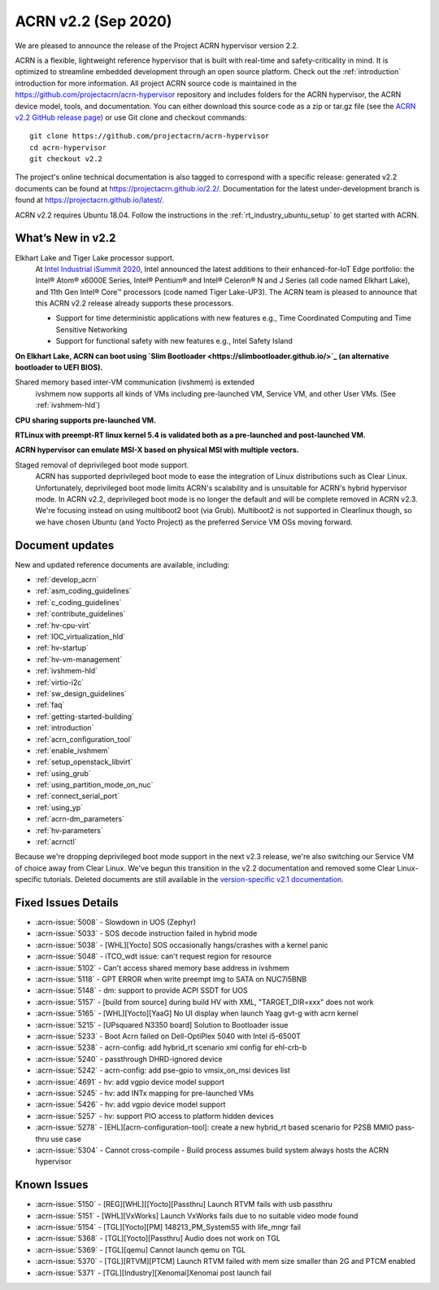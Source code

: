 .. _release_notes_2.2:

ACRN v2.2 (Sep 2020)
####################

We are pleased to announce the release of the Project ACRN
hypervisor version 2.2.

ACRN is a flexible, lightweight reference hypervisor that is built with
real-time and safety-criticality in mind. It is optimized to streamline
embedded development through an open source platform. Check out the
:ref:`introduction` introduction for more information.  All project ACRN
source code is maintained in the
https://github.com/projectacrn/acrn-hypervisor repository and includes
folders for the ACRN hypervisor, the ACRN device model, tools, and
documentation. You can either download this source code as a zip or
tar.gz file (see the `ACRN v2.2 GitHub release page
<https://github.com/projectacrn/acrn-hypervisor/releases/tag/v2.2>`_) or
use Git clone and checkout commands::

   git clone https://github.com/projectacrn/acrn-hypervisor
   cd acrn-hypervisor
   git checkout v2.2

The project's online technical documentation is also tagged to
correspond with a specific release: generated v2.2 documents can be
found at https://projectacrn.github.io/2.2/.  Documentation for the
latest under-development branch is found at
https://projectacrn.github.io/latest/.

ACRN v2.2 requires Ubuntu 18.04.  Follow the instructions in the
:ref:`rt_industry_ubuntu_setup` to get started with ACRN.


What’s New in v2.2
******************

Elkhart Lake and Tiger Lake processor support.
  At `Intel Industrial iSummit 2020
  <https://newsroom.intel.com/press-kits/intel-industrial-summit-2020>`_,
  Intel announced the latest additions to their
  enhanced-for-IoT Edge portfolio: the Intel® Atom® x6000E Series, Intel®
  Pentium® and Intel® Celeron® N and J Series (all code named Elkhart Lake),
  and 11th Gen Intel® Core™ processors (code named Tiger Lake-UP3). The ACRN
  team is pleased to announce that this ACRN v2.2 release already supports
  these processors.

  * Support for time deterministic applications with new features e.g.,
    Time Coordinated Computing and Time Sensitive Networking
  * Support for functional safety with new features e.g., Intel Safety Island

**On Elkhart Lake, ACRN can boot using `Slim Bootloader <https://slimbootloader.github.io/>`_ (an alternative bootloader to UEFI BIOS).**

Shared memory based inter-VM communication (ivshmem) is extended
  ivshmem now supports all kinds of VMs including pre-launched VM, Service VM, and
  other User VMs. (See :ref:`ivshmem-hld`)

**CPU sharing supports pre-launched VM.**

**RTLinux with preempt-RT linux kernel 5.4 is validated both as a pre-launched and post-launched VM.**

**ACRN hypervisor can emulate MSI-X based on physical MSI with multiple vectors.**

Staged removal of deprivileged boot mode support.
  ACRN has supported deprivileged boot mode to ease the integration of
  Linux distributions such as Clear Linux. Unfortunately, deprivileged boot
  mode limits ACRN's scalability and is unsuitable for ACRN's hybrid
  hypervisor mode. In ACRN v2.2, deprivileged boot mode is no longer the default
  and will be complete removed in ACRN v2.3. We're focusing instead
  on using multiboot2 boot (via Grub). Multiboot2 is not supported in
  Clearlinux though, so we have chosen Ubuntu (and Yocto Project) as the
  preferred Service VM OSs moving forward.

Document updates
****************

New and updated reference documents are available, including:

.. rst-class:: rst-columns

* :ref:`develop_acrn`
* :ref:`asm_coding_guidelines`
* :ref:`c_coding_guidelines`
* :ref:`contribute_guidelines`
* :ref:`hv-cpu-virt`
* :ref:`IOC_virtualization_hld`
* :ref:`hv-startup`
* :ref:`hv-vm-management`
* :ref:`ivshmem-hld`
* :ref:`virtio-i2c`
* :ref:`sw_design_guidelines`
* :ref:`faq`
* :ref:`getting-started-building`
* :ref:`introduction`
* :ref:`acrn_configuration_tool`
* :ref:`enable_ivshmem`
* :ref:`setup_openstack_libvirt`
* :ref:`using_grub`
* :ref:`using_partition_mode_on_nuc`
* :ref:`connect_serial_port`
* :ref:`using_yp`
* :ref:`acrn-dm_parameters`
* :ref:`hv-parameters`
* :ref:`acrnctl`

Because we're dropping deprivileged boot mode support in the next v2.3
release, we're also switching our Service VM of choice away from Clear
Linux. We've begun this transition in the v2.2 documentation and removed
some Clear Linux-specific tutorials.  Deleted documents are still
available in the `version-specific v2.1 documentation
<https://projectacrn.github.io/v2.1/>`_.


Fixed Issues Details
********************
- :acrn-issue:`5008` -  Slowdown in UOS (Zephyr)
- :acrn-issue:`5033` -  SOS decode instruction failed in hybrid mode
- :acrn-issue:`5038` -  [WHL][Yocto] SOS occasionally hangs/crashes with a kernel panic
- :acrn-issue:`5048` -  iTCO_wdt issue: can't request region for resource
- :acrn-issue:`5102` -  Can't access shared memory base address in ivshmem
- :acrn-issue:`5118` -  GPT ERROR when write preempt img to SATA on NUC7i5BNB
- :acrn-issue:`5148` -  dm: support to provide ACPI SSDT for UOS
- :acrn-issue:`5157` -  [build from source] during build HV with XML, "TARGET_DIR=xxx" does not work
- :acrn-issue:`5165` -  [WHL][Yocto][YaaG] No UI display when launch Yaag gvt-g with acrn kernel
- :acrn-issue:`5215` -  [UPsquared N3350 board] Solution to Bootloader issue
- :acrn-issue:`5233` -  Boot Acrn failed on Dell-OptiPlex 5040 with Intel i5-6500T
- :acrn-issue:`5238` -  acrn-config: add hybrid_rt scenario xml config for ehl-crb-b
- :acrn-issue:`5240` -  passthrough DHRD-ignored device
- :acrn-issue:`5242` -  acrn-config: add pse-gpio to vmsix_on_msi devices list
- :acrn-issue:`4691` -  hv: add vgpio device model support
- :acrn-issue:`5245` -  hv: add INTx mapping for pre-launched VMs
- :acrn-issue:`5426` -  hv: add vgpio device model support
- :acrn-issue:`5257` -  hv: support PIO access to platform hidden devices
- :acrn-issue:`5278` -  [EHL][acrn-configuration-tool]: create a new hybrid_rt based scenario for P2SB MMIO pass-thru use case
- :acrn-issue:`5304` -  Cannot cross-compile - Build process assumes build system always hosts the ACRN hypervisor

Known Issues
************
- :acrn-issue:`5150` - [REG][WHL][[Yocto][Passthru] Launch RTVM fails with usb passthru
- :acrn-issue:`5151` - [WHL][VxWorks] Launch VxWorks fails due to no suitable video mode found
- :acrn-issue:`5154` - [TGL][Yocto][PM] 148213_PM_SystemS5 with life_mngr fail
- :acrn-issue:`5368` - [TGL][Yocto][Passthru] Audio does not work on TGL
- :acrn-issue:`5369` - [TGL][qemu] Cannot launch qemu on TGL
- :acrn-issue:`5370` - [TGL][RTVM][PTCM] Launch RTVM failed with mem size smaller than 2G and PTCM enabled
- :acrn-issue:`5371` - [TGL][Industry][Xenomai]Xenomai post launch fail
